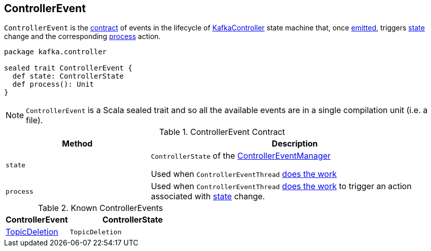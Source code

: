== [[ControllerEvent]] ControllerEvent

`ControllerEvent` is the <<contract, contract>> of events in the lifecycle of link:kafka-KafkaController.adoc[KafkaController] state machine that, once link:kafka-ControllerEventManager.adoc#put[emitted], triggers <<state, state>> change and the corresponding <<process, process>> action.

[source, scala]
----
package kafka.controller

sealed trait ControllerEvent {
  def state: ControllerState
  def process(): Unit
}
----

NOTE: `ControllerEvent` is a Scala sealed trait and so all the available events are in a single compilation unit (i.e. a file).

[[contract]]
.ControllerEvent Contract
[cols="1,2",options="header",width="100%"]
|===
| Method
| Description

| [[state]] `state`
| `ControllerState` of the link:kafka-ControllerEventManager.adoc#_state[ControllerEventManager]

Used when `ControllerEventThread` link:kafka-ControllerEventThread.adoc#doWork[does the work]

| [[process]] `process`
| Used when `ControllerEventThread` link:kafka-ControllerEventThread.adoc#doWork[does the work] to trigger an action associated with <<state, state>> change.
|===

[[known-events]]
.Known ControllerEvents
[cols="1,2",options="header",width="100%"]
|===
| ControllerEvent
| ControllerState

| [[TopicDeletion]] link:kafka-ControllerEvent-TopicDeletion.adoc[TopicDeletion]
| `TopicDeletion`
|===
